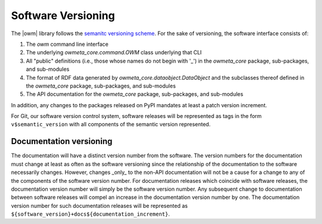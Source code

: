 .. _versioning:

Software Versioning
===================
The |owm| library follows the `semanitc versioning scheme
<https://semver.org>`_. For the sake of versioning, the software interface
consists of:

#. The `owm` command line interface
#. The underlying `owmeta_core.command.OWM` class underlying that CLI
#. All "public" definitions (i.e., those whose names do not begin with '_') in
   the `owmeta_core` package, sub-packages, and sub-modules
#. The format of RDF data generated by `owmeta_core.dataobject.DataObject` and
   the subclasses thereof defined in the `owmeta_core` package, sub-packages, and
   sub-modules
#. The API documentation for the `owmeta_core` package, sub-packages, and
   sub-modules

In addition, any changes to the packages released on PyPI mandates at least a
patch version increment.

For Git, our software version control system, software releases will be
represented as tags in the form ``v$semantic_version`` with all components of
the semantic version represented.

Documentation versioning
------------------------
The documentation will have a distinct version number from the software. The
version numbers for the documentation must change at least as often as the
software versioning since the relationship of the documentation to the software
necessarily changes. However, changes _only_ to the non-API documentation will
not be a cause for a change to any of the components of the software version
number. For documentation releases which coincide with software releases, the
documentation version number will simply be the software version number. Any
subsequent change to documentation between software releases will compel an
increase in the documentation version number by one. The documentation version
number for such documentation releases will be represented as
``${software_version}+docs${documentation_increment}``.

